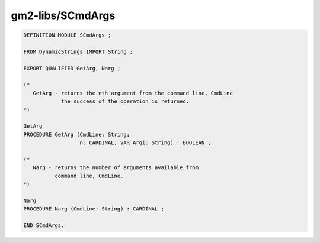 .. _gm2-libs-scmdargs:

gm2-libs/SCmdArgs
^^^^^^^^^^^^^^^^^

.. code-block:: modula2

  DEFINITION MODULE SCmdArgs ;

  FROM DynamicStrings IMPORT String ;

  EXPORT QUALIFIED GetArg, Narg ;

  (*
     GetArg - returns the nth argument from the command line, CmdLine
              the success of the operation is returned.
  *)

  GetArg
  PROCEDURE GetArg (CmdLine: String;
                    n: CARDINAL; VAR Argi: String) : BOOLEAN ;

  (*
     Narg - returns the number of arguments available from
            command line, CmdLine.
  *)

  Narg
  PROCEDURE Narg (CmdLine: String) : CARDINAL ;

  END SCmdArgs.

